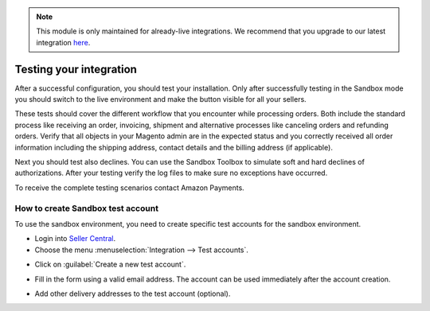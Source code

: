 .. note::
   This module is only maintained for already-live integrations. We recommend that you upgrade to our latest integration `here <http://doc.lpa.creativetest.de/migration.html>`_.

Testing your integration
========================

After a successful configuration, you should test your installation. Only after successfully testing in the Sandbox mode you should switch to the live environment and make the button visible for all your sellers.

These tests should cover the different workflow that you encounter while processing orders. Both include the standard process like receiving an order, invoicing, shipment and alternative processes like canceling orders and refunding orders. Verify that all objects in your Magento admin are in the expected status and you correctly received all order information including the shipping address, contact details and the billing address (if applicable).

Next you should test also declines. You can use the Sandbox Toolbox to simulate soft and hard declines of authorizations. After your testing verify the log files to make sure no exceptions have occurred.

To receive the complete testing scenarios contact Amazon Payments.


How to create Sandbox test account
----------------------------------

To use the sandbox environment, you need to create specific test accounts for the sandbox environment.

* Login into `Seller Central <https://sellercentral-europe.amazon.com>`_.
* Choose the menu :menuselection:`Integration --> Test accounts`.

.. image:: /images/testing_screenshot_1.png

* Click on :guilabel:`Create a new test account`.

.. image:: /images/testing_screenshot_2.png

* Fill in the form using a valid email address. The account can be used immediately after the account creation.

.. image:: /images/testing_screenshot_3.png

* Add other delivery addresses to the test account (optional).

.. image:: /images/testing_screenshot_4.png
